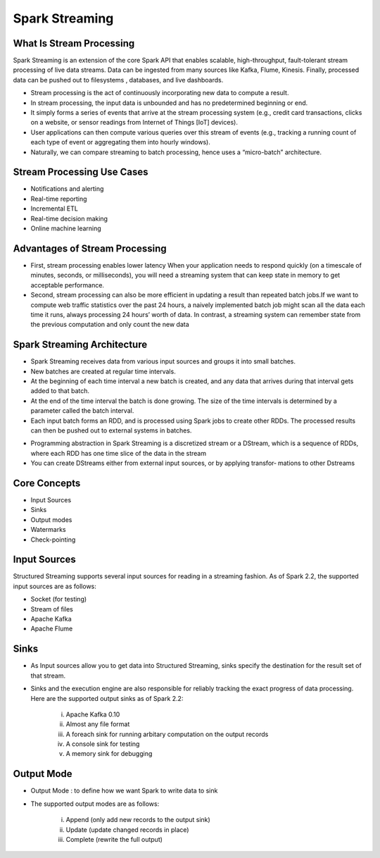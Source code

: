 ###################
Spark Streaming
###################

What Is Stream Processing
--------------------------

Spark Streaming is an extension of the core Spark API that enables scalable, high-throughput, fault-tolerant stream processing of live 
data streams. Data can be ingested from many sources like Kafka, Flume, Kinesis. Finally, processed data can be pushed out to filesystems
, databases, and live dashboards.

.. image:: images/streaming1.rst
   :width: 800px
   :height: 400px
   :alt: alternate text

- Stream processing is the act of continuously incorporating new data to compute a result. 
- In stream processing, the input data is unbounded and has no predetermined beginning or end.
- It simply forms a series of events that arrive at the stream processing system (e.g., credit card transactions, clicks on a website, or sensor readings from Internet of Things [IoT] devices).
- User applications can then compute various queries over this stream of events (e.g., tracking a running count of each type of event or aggregating them into hourly windows).
- Naturally, we can compare streaming to batch processing, hence uses a “micro-batch” architecture.

Stream Processing Use Cases
----------------------------

- Notifications and alerting 
- Real-time reporting
- Incremental ETL 
- Real-time decision making 
- Online machine learning 

Advantages of Stream Processing
--------------------------------

- First, stream processing enables lower latency When your application needs to respond quickly (on a timescale of minutes, seconds, or milliseconds), you will need a streaming system that can keep state in memory to get acceptable performance. 
- Second, stream processing can also be more efficient in updating a result than repeated batch jobs.If we want to compute web traffic statistics over the past 24 hours, a naively implemented batch job might scan all the data each time it runs, always processing 24 hours’ worth of data. In contrast, a streaming system can remember state from the previous computation and only count the new data

Spark Streaming Architecture 
-----------------------------

.. image:: images/streaming2.rst
   :width: 800px
   :height: 200px
   :alt: alternate text
   
- Spark Streaming receives data from various input sources and groups it into small batches. 
- New batches are created at regular time intervals. 
- At the beginning of each time interval a new batch is created, and any data that arrives during that interval gets added to that batch. 
- At the end of the time interval the batch is done growing. The size of the time intervals is determined by a parameter called the batch interval. 
- Each input batch forms an RDD, and is processed using Spark jobs to create other RDDs. The processed results can then be pushed out to external systems in batches. 

.. image:: images/streaming3.rst
   :width: 800px
   :height: 100px
   :alt: alternate text
   
- Programming abstraction in Spark Streaming is a discretized stream or a DStream, which is a sequence of RDDs, where each RDD has one time slice of the data in the stream
- You can create DStreams either from external input sources, or by applying transfor‐ mations to other Dstreams 

Core Concepts
-------------

- Input Sources
- Sinks
- Output modes
- Watermarks
- Check-pointing 

Input Sources
--------------

Structured Streaming supports several input sources for reading in a streaming fashion. As of Spark 2.2, the supported input sources are as follows:

- Socket (for testing)
- Stream of files
- Apache Kafka 
- Apache Flume

Sinks
------

- As Input sources allow you to get data into Structured Streaming, sinks specify the destination for the result set of that stream. 
- Sinks and the execution engine are also responsible for reliably tracking the exact progress of data processing. Here are the supported output sinks as of Spark 2.2:
   
   i) Apache Kafka 0.10 
   
   ii) Almost any file format 
  
   iii) A foreach sink for running arbitary computation on the output records 
 
   iv) A console sink for testing 
  
   v) A memory sink for debugging 

Output Mode
------------

- Output Mode : to define how we want Spark to write data to sink
- The supported output modes are as follows: 

   i) Append (only add new records to the output sink) 
 
   ii) Update (update changed records in place) 

   iii) Complete (rewrite the full output) 
